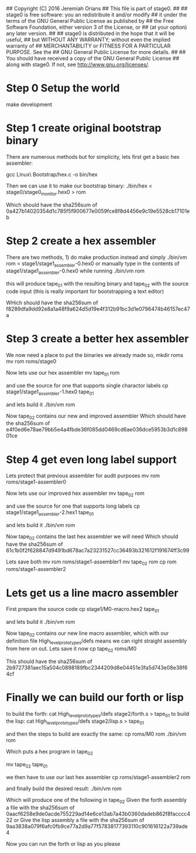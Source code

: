 ## Copyright (C) 2016 Jeremiah Orians
## This file is part of stage0.
##
## stage0 is free software: you an redistribute it and/or modify
## it under the terms of the GNU General Public License as published by
## the Free Software Foundation, either version 3 of the License, or
## (at your option) any later version.
##
## stage0 is distributed in the hope that it will be useful,
## but WITHOUT ANY WARRANTY; without even the implied warranty of
## MERCHANTABILITY or FITNESS FOR A PARTICULAR PURPOSE.  See the
## GNU General Public License for more details.
##
## You should have received a copy of the GNU General Public License
## along with stage0.  If not, see <http://www.gnu.org/licenses/>.

* Step 0 Setup the world
make development

* Step 1 create original bootstrap binary
There are numerous methods but for simplicity, lets first get a basic hex assembler:

gcc Linux\ Bootstrap/hex.c -o bin/hex

Then we can use it to make our bootstrap binary:
./bin/hex < stage0/stage0_monitor.hex0 > rom

Which should have the sha256sum of 0a427b14020354d1c785f5f900677e0059fce8f8d4456e9c19e5528cb17101eb

* Step 2 create a hex assembler
There are two methods, 1) do make production instead and simply ./bin/vm rom < stage1/stage1_assembler-0.hex0
or
manually type in the contents of stage1/stage1_assembler-0.hex0 while running ./bin/vm rom

this will produce tape_01 with the resulting binary and tape_02 with the source code input (this is really important for bootstrapping a text editor)

WHich should have the sha256sum of f8289dfa9dd92e8a1a48f9a624d5d19e4f312b91bc3d1e0796474b46157ec47a

* Step 3 create a better hex assembler
We now need a place to put the binaries we already made so,
mkdir roms
mv rom roms/stage0

Now lets use our hex assembler
mv tape_01 rom

and use the source for one that supports single charactor labels
cp stage1/stage1_assembler-1.hex0 tape_01

and lets build it
./bin/vm rom

Now tape_02 contains our new and improved assembler
Which should have the sha256sum of e4f0ed6e78ae79bb5e4a4fbde36f085dd0469cd6ae036dce5953b3d1c89801ce

* Step 4 get even long label support
Lets protect that previous assembler for audit purposes
mv rom roms/stage1-assembler0

Now lets use our improved hex assembler
mv tape_02 rom

and use the source for one that supports long labels
cp stage1/stage1_assembler-2.hex1 tape_01

and lets build it
./bin/vm rom

Now tape_02 contains the last hex assembler we will need
Which should have the sha256sum of 61c1b0f2f628847d9491bd678ac7a23231527cc36493b321612f191674ff3c99

Lets save both
mv rom roms/stage1-assembler1
mv tape_02 rom
cp rom roms/stage1-assembler2

* Lets get us a line macro assembler
First prepare the source code
cp stage1/M0-macro.hex2 tape_01

and lets build it
./bin/vm rom

Now tape_02 contains our new line macro assembler, which with our definition file High_level_prototypes/defs means we can right straight assembly from here on out.
Lets save it now
cp tape_02 roms/M0

This should have the sha256sum of 2b9727381aec15a504c0898189fbc2344209d8e04451e3fa5d743e08e38f64cf

* Finally we can build our forth or lisp
to build the forth:
cat High_level_prototypes/defs stage2/forth.s > tape_01
to build the lisp:
cat High_level_prototypes/defs stage2/lisp.s > tape_01

and then the steps to build are exactly the same:
cp roms/M0 rom
./bin/vm rom

Which puts a hex program in tape_02

mv tape_02 tape_01

we then have to use our last hex assembler
cp roms/stage1-assembler2 rom

and finally build the desired result:
./bin/vm rom

Which will produce one of the following in tape_02
Given the forth assembly a file with the sha256sum of 0aacf6258e9de0acde755229ad14e6ce13ab7a43b0360dadeb862f8facccc422
or
Give the lisp assembly a file with the sha256sum of 9aa3838a079f6afc0fb9ce77a2d9a77f57838177393110c901616122a739ade4

Now you can run the forth or lisp as you please
